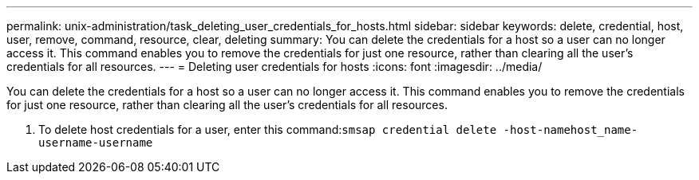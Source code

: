 ---
permalink: unix-administration/task_deleting_user_credentials_for_hosts.html
sidebar: sidebar
keywords: delete, credential, host, user, remove, command, resource, clear, deleting
summary: You can delete the credentials for a host so a user can no longer access it. This command enables you to remove the credentials for just one resource, rather than clearing all the user’s credentials for all resources.
---
= Deleting user credentials for hosts
:icons: font
:imagesdir: ../media/

[.lead]
You can delete the credentials for a host so a user can no longer access it. This command enables you to remove the credentials for just one resource, rather than clearing all the user's credentials for all resources.

. To delete host credentials for a user, enter this command:``smsap credential delete -host-namehost_name-username-username``
